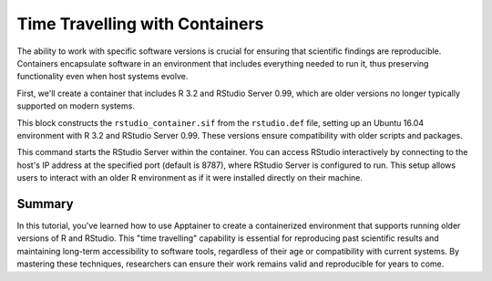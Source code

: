 Time Travelling with Containers
===============================

.. objectives::

   * Understand the benefits of using containers to access and run legacy software versions.
   * Learn how to install an older version of R and RStudio within an Apptainer container for interactive use.
   * Develop the ability to manage software versions effectively in a containerized environment, ensuring compatibility and reproducibility.

   This demo illustrates how to "time travel" by using containers to install and run older versions of software that are no longer supported or compatible with current operating systems. This is particularly useful in scientific research, where reproducing results from past studies often requires software versions that were used originally.

.. prerequisites::

   * Access to an HPC system with Apptainer installed.
   * Basic familiarity with the R programming language and Linux command line operations.

The ability to work with specific software versions is crucial for ensuring that scientific findings are reproducible. Containers encapsulate software in an environment that includes everything needed to run it, thus preserving functionality even when host systems evolve.

First, we'll create a container that includes R 3.2 and RStudio Server 0.99, which are older versions no longer typically supported on modern systems.

.. codeblock:: bash

   # Example Apptainer definition file for R 3.2 and RStudio 0.99
   Bootstrap: library
   From: ubuntu:16.04
   
   %post
       apt-get update && apt-get install -y sudo gdebi-core
       wget https://download2.rstudio.org/server/trusty/amd64/rstudio-server-0.99.903-amd64.deb
       gdebi --non-interactive rstudio-server-0.99.903-amd64.deb
       apt-get install -y r-base=3.2.*
       echo 'options(repos = list(CRAN = "http://cran.rstudio.com"))' >> /etc/R/Rprofile.site
   
   %runscript
       echo "Starting RStudio Server..."
       /usr/lib/rstudio-server/bin/rserver --server-daemonize=0
   


.. codeblock:: bash

   # Build the container with old R and RStudio
   apptainer build rstudio_container.sif rstudio.def



This block constructs the ``rstudio_container.sif`` from the ``rstudio.def`` file, setting up an Ubuntu 16.04 environment with R 3.2 and RStudio Server 0.99. These versions ensure compatibility with older scripts and packages.

.. codeblock:: bash

   # Run the container, accessing RStudio Server
   apptainer run -p rstudio_container.sif


This command starts the RStudio Server within the container. You can access RStudio interactively by connecting to the host's IP address at the specified port (default is 8787), where RStudio Server is configured to run. This setup allows users to interact with an older R environment as if it were installed directly on their machine.

Summary
-------
In this tutorial, you've learned how to use Apptainer to create a containerized environment that supports running older versions of R and RStudio. This "time travelling" capability is essential for reproducing past scientific results and maintaining long-term accessibility to software tools, regardless of their age or compatibility with current systems. By mastering these techniques, researchers can ensure their work remains valid and reproducible for years to come.

